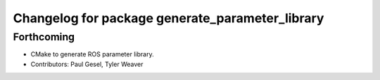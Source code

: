 ^^^^^^^^^^^^^^^^^^^^^^^^^^^^^^^^^^^^^^^^^^^^^^^^
Changelog for package generate_parameter_library
^^^^^^^^^^^^^^^^^^^^^^^^^^^^^^^^^^^^^^^^^^^^^^^^

Forthcoming
-----------
* CMake to generate ROS parameter library.
* Contributors: Paul Gesel, Tyler Weaver
